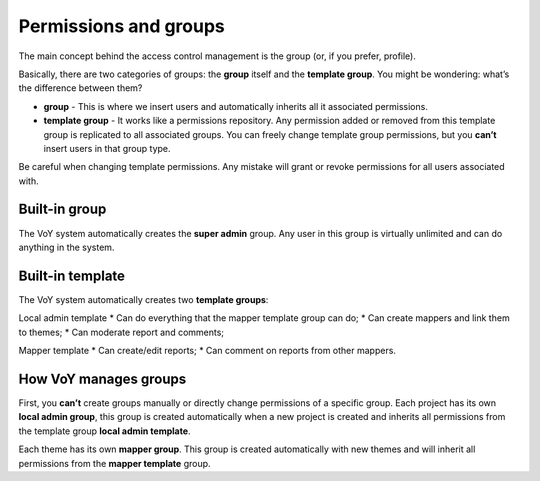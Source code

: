 Permissions and groups
======================
 
The main concept behind the access control management is the group (or, if you prefer, profile).
 
Basically, there are two categories of groups: the **group** itself and the **template group**. You might be wondering: what’s the difference between them?

* **group** - This is where we insert users and automatically inherits all it associated permissions.


* **template group** - It works like a permissions repository. Any permission added or removed from this template group is replicated to all associated groups. You can freely change template group permissions, but you **can’t** insert users in that group type.
 
.. warning::
Be careful when changing template permissions. Any mistake will grant or revoke permissions for all users associated with.
 
Built-in group
--------------
The VoY system automatically creates the **super admin** group. Any user in this group is virtually unlimited and can do anything in the system.
 
Built-in template
-----------------
The VoY system automatically creates two **template groups**:

Local admin template
* Can do everything that the mapper template group can do; 
* Can create mappers and link them to themes;
* Can moderate report and comments;
 
Mapper template
* Can create/edit reports;
* Can comment on reports from other mappers.

How VoY manages groups
---------------------
First, you **can’t** create groups manually or directly change permissions of a specific group.
Each project has its own **local admin group**, this group is created automatically when a new project is created and inherits all permissions from the template group **local admin template**.
 
Each theme has its own **mapper group**. This group is created automatically with new themes and will inherit all permissions from the **mapper template** group.

